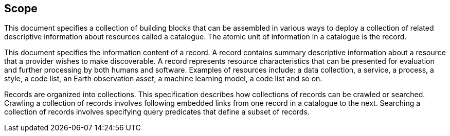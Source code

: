 == Scope

This document specifies a collection of building blocks that can be assembled in various ways to deploy a collection of related descriptive information about resources called a catalogue.  The atomic unit of information in a catalogue is the record.

This document specifies the information content of a record.  A record contains summary descriptive information about a resource that a provider wishes to make discoverable.  A record represents resource characteristics that can be presented for evaluation and further processing by both humans and software.  Examples of resources include: a data collection, a service, a process, a style, a code list, an Earth observation asset, a machine learning model, a code list and so on.

Records are organized into collections.  This specification describes how collections of records can be crawled or searched.  Crawling a collection of records involves following embedded links from one record in a catalogue to the next.  Searching a collection of records involves specifying query predicates that define a subset of records.
